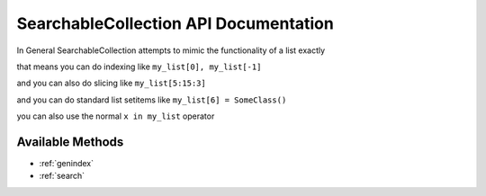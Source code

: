 .. _api_docs:

SearchableCollection API Documentation
======================================

In General SearchableCollection attempts to mimic the functionality of a list exactly

that means you can do indexing like ``my_list[0], my_list[-1]``

and you can also do slicing like ``my_list[5:15:3]``

and you can do standard list setitems like ``my_list[6] = SomeClass()``

you can also use the normal ``x in my_list`` operator


.. seealso::

   :ref:`QUERY ARGUMENTS<query_reference>`

   :ref:`Lookups CheatSheet<comparison_modifiers>`

Available Methods
-----------------

.. _findonewhere:

.. py:classmethod:: SearchableCollection.find_one_where(**query_conditions)

   :param query_conditions: keyword pairs that describe the current search criteria
   :type query_conditions: SEE: :ref:`QUERY ARGUMENTS<query_reference>`
   :return: A single match from the collection (the *first* match found), *or None if no match is found*

    search the collection and return the first item that matches our search criteria

   .. code-block:: python

      my_collection.find_one_where(sn="123123",in_use=False)

.. _findallwhere:

.. py:classmethod:: SearchableCollection.find_all_where(**query_conditions)

   :param query_conditions: keyword pairs that describe the current search criteria
   :type query_conditions: SEE: :ref:`QUERY ARGUMENTS<query_reference>`
   :return: all of the matches from the collection
   :rtype: generator

   this will search the collection for any items matching the provided criteria

    .. code-block:: python

       for result in my_collection.find_all_where(condition1=3, condition2=4):
           do_something(result)



.. _deletewhere:

.. py:classmethod:: SearchableCollection.delete_where(**query_conditions)

   :param query_conditions: keyword pairs that describe the current search criteria
   :type query_conditions: SEE: :ref:`QUERY ARGUMENTS<query_reference>`
   :return: None

   Deletes any items in the collection that match the given search criteria

   .. code-block:: python

      my_collection.delete_where(sn__startswith="AB") # delete all things that have a sn attribute starting with "AB"

* :ref:`genindex`
* :ref:`search`